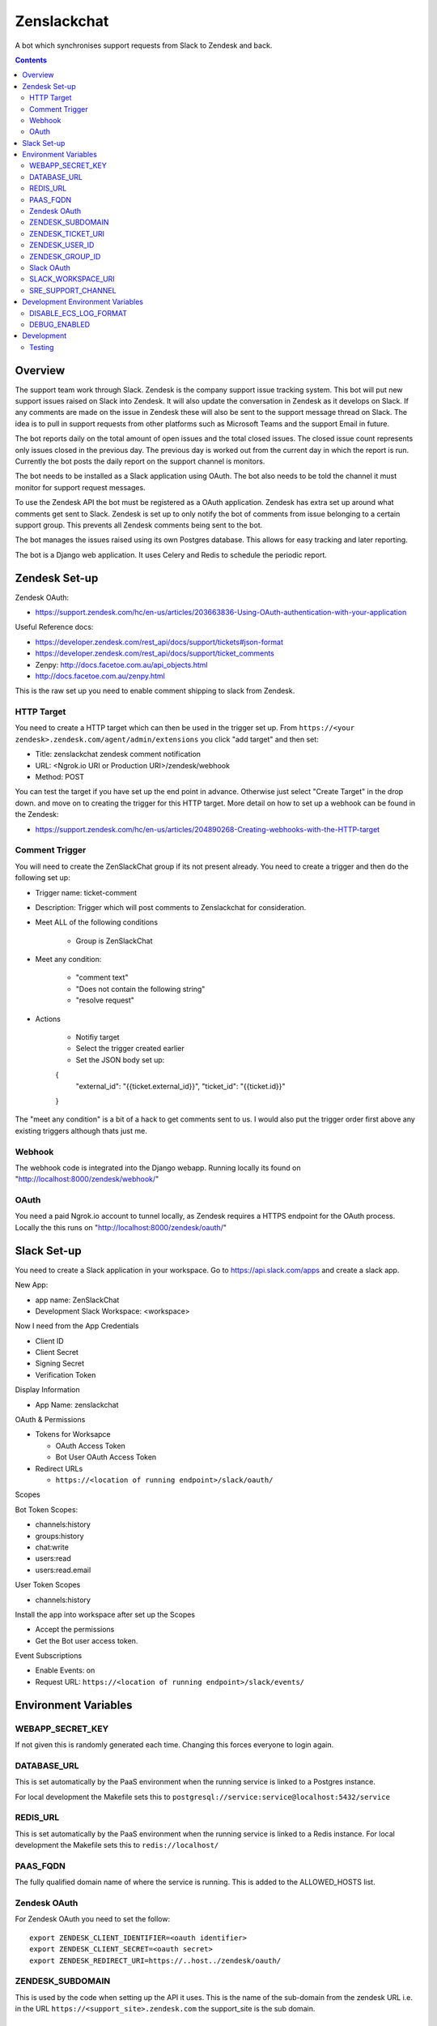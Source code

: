 Zenslackchat 
============

A bot which synchronises support requests from Slack to Zendesk and back.

.. contents::

Overview
--------

.. image:: docs/zenslackchat-overview.png
    :align: center

The support team work through Slack. Zendesk is the company support issue tracking system. This bot will put new support issues raised on Slack into Zendesk. It will also update the conversation in Zendesk as it develops on Slack. If any comments are made on the issue in Zendesk these will also be sent to the support message thread on Slack. The idea is to pull in support requests from other platforms such as Microsoft Teams and the support Email in future.

The bot reports daily on the total amount of open issues and the total closed issues. The closed issue count represents only issues closed in the previous day. The previous day is worked out from the current day in which the report is run. Currently the bot posts the daily report on the support channel is monitors.

The bot needs to be installed as a Slack application using OAuth. The bot also needs to be told the channel it must monitor for support request messages.

To use the Zendesk API the bot must be registered as a OAuth application. Zendesk has extra set up around what comments get sent to Slack. Zendesk is set up to only notify the bot of comments from issue belonging to a certain support group. This prevents all Zendesk comments being sent to the bot.

The bot manages the issues raised using its own Postgres database. This allows for easy tracking and later reporting.

The bot is a Django web application. It uses Celery and Redis to schedule the periodic report.


Zendesk Set-up
--------------

Zendesk OAuth:

- https://support.zendesk.com/hc/en-us/articles/203663836-Using-OAuth-authentication-with-your-application

Useful Reference docs:

- https://developer.zendesk.com/rest_api/docs/support/tickets#json-format
- https://developer.zendesk.com/rest_api/docs/support/ticket_comments
- Zenpy: http://docs.facetoe.com.au/api_objects.html
- http://docs.facetoe.com.au/zenpy.html

This is the raw set up you need to enable comment shipping to slack from Zendesk. 

HTTP Target
~~~~~~~~~~~

You need to create a HTTP target which can then be used in the trigger set up. 
From ``https://<your zendesk>.zendesk.com/agent/admin/extensions`` you click 
"add target" and then set:

- Title: zenslackchat zendesk comment notification
- URL: <Ngrok.io URI or Production URI>/zendesk/webhook
- Method: POST

You can test the target if you have set up the end point in advance. Otherwise
just select "Create Target" in the drop down. and move on to creating the 
trigger for this HTTP target. More detail on how to set up a webhook can be
found in the Zendesk:

- https://support.zendesk.com/hc/en-us/articles/204890268-Creating-webhooks-with-the-HTTP-target


Comment Trigger
~~~~~~~~~~~~~~~

You will need to create the ZenSlackChat group if its not present already. You 
need to create a trigger and then do the following set up:

- Trigger name: ticket-comment
- Description: Trigger which will post comments to Zenslackchat for consideration.
- Meet ALL of the following conditions

   - Group is ZenSlackChat 

- Meet any condition: 

   - "comment text"
   - "Does not contain the following string"
   - "resolve request"

- Actions

   - Notifiy target
   - Select the trigger created earlier
   - Set the JSON body set up::

   {
      "external_id": "{{ticket.external_id}}",
      "ticket_id": "{{ticket.id}}"
   }

The "meet any condition" is a bit of a hack to get comments sent to us. I would 
also put the trigger order first above any existing triggers although thats 
just me.


Webhook
~~~~~~~

The webhook code is integrated into the Django webapp. Running locally its
found on "http://localhost:8000/zendesk/webhook/"


OAuth
~~~~~

You need a paid Ngrok.io account to tunnel locally, as Zendesk requires a HTTPS
endpoint for the OAuth process. Locally the this runs on 
"http://localhost:8000/zendesk/oauth/"


Slack Set-up
------------

You need to create a Slack application in your workspace. Go to https://api.slack.com/apps 
and create a slack app.

New App:

- app name: ZenSlackChat
- Development Slack Workspace: <workspace>

Now I need from the App Credentials

- Client ID
- Client Secret
- Signing Secret
- Verification Token

Display Information

- App Name: zenslackchat

OAuth & Permissions

- Tokens for Worksapce

  - OAuth Access Token
  - Bot User OAuth Access Token

- Redirect URLs

  - ``https://<location of running endpoint>/slack/oauth/``

Scopes

Bot Token Scopes: 

- channels:history
- groups:history
- chat:write
- users:read
- users:read.email

User Token Scopes

- channels:history

Install the app into workspace after set up the Scopes

- Accept the permissions
- Get the Bot user access token.

Event Subscriptions

- Enable Events: on
- Request URL: ``https://<location of running endpoint>/slack/events/``


Environment Variables
---------------------

WEBAPP_SECRET_KEY
~~~~~~~~~~~~~~~~~

If not given this is randomly generated each time. Changing this forces everyone 
to login again. 


DATABASE_URL
~~~~~~~~~~~~

This is set automatically by the PaaS environment when the running service is
linked to a Postgres instance. 

For local development the Makefile sets this to ``postgresql://service:service@localhost:5432/service``


REDIS_URL
~~~~~~~~~

This is set automatically by the PaaS environment when the running service is
linked to a Redis instance. For local development the Makefile sets this to ``redis://localhost/``


PAAS_FQDN
~~~~~~~~~

The fully qualified domain name of where the service is running. This is added
to the ALLOWED_HOSTS list.


Zendesk OAuth
~~~~~~~~~~~~~

For Zendesk OAuth you need to set the follow::

   export ZENDESK_CLIENT_IDENTIFIER=<oauth identifier>
   export ZENDESK_CLIENT_SECRET=<oauth secret>
   export ZENDESK_REDIRECT_URI=https://..host../zendesk/oauth/


ZENDESK_SUBDOMAIN
~~~~~~~~~~~~~~~~~

This is used by the code when setting up the API it uses. This is the name of 
the sub-domain from the zendesk URL i.e. in the URL ``https://<support_site>.zendesk.com``
the support_site is the sub domain. 


ZENDESK_TICKET_URI
~~~~~~~~~~~~~~~~~~

This is used as the base URL when generating links directly to Zendesk issues.
It takes the form ``https://<support site>.zendesk.com/agent/tickets``


ZENDESK_USER_ID
~~~~~~~~~~~~~~~

Who tickets are assigned to when the bot creates them. This is the numeric 
Zendesk ID for a user it will look something like ``375202855898``.


ZENDESK_GROUP_ID
~~~~~~~~~~~~~~~~

Which group tickets belong to. This is used when deciding what tickets the bot 
should handle. This is the numeric Zendesk ID for the group it will look 
something like ``360003877797``.


Slack OAuth
~~~~~~~~~~~

You need to set the follow environment variable::
   
   SLACK_CLIENT_ID=<slack app oauth client id>
   SLACK_CLIENT_SECRET=<slack app oauth client secret>
   SLACK_SIGN_SECRET=<slack app sign secret>
   SLACK_VERIFICATION_TOKEN=<slack app verification token>


SLACK_WORKSPACE_URI
~~~~~~~~~~~~~~~~~~~

This is used as the base URL when generating links to created conversations on 
slack. The first comment on the newly created Zendesk issue will be a link back
to the conversation on Slack. The base URL look like ``https://<workspace>.slack.com/archives``


SRE_SUPPORT_CHANNEL
~~~~~~~~~~~~~~~~~~~

This is the slack channel ID which the bot will monitor for support request 
messages. Recovering this ID is not user friendly. It is a string that looks 
like ``C0192NP3TFG``.

The bot has the potential to receive *all* messages on slack, so the code 
rejects anything that does not come from this channel.


Development Environment Variables
---------------------------------

DISABLE_ECS_LOG_FORMAT
~~~~~~~~~~~~~~~~~~~~~~

By default JSON logging is used which is not user friendly when developing. To
logged a more user friendly format set the variables as follows::

   export DISABLE_ECS_LOG_FORMAT=1

When running via the make file this is set automatically.

DEBUG_ENABLED
~~~~~~~~~~~~~

**Warning**: Do not set this in a live environment. The system will log full 
Slack message events and other information, which may contain sensitive 
information.

By default DEBUG is disabled in Django settings. To enable DEBUG mode for 
development purposes set the variables as follows::

   export DEBUG_ENABLED=1

When running via the make file this is set automatically.

I have made this extra step of not allowing you to set DEBUG directly from the
environment, to slow you down and think before you set this.


Development
-----------

I'm using make, docker-compose, python3 and virtualenvwrappers to develop the 
project locally. I currently work of Mac OSX for development and use Homebrew 
to install what I need. Your mileage may vary.

To set up the code for development you can do::

   mkvirtualenv --clear -p python3 zenslackchat
   make test_install

There is a ``make install``. This only installs the apps dependancies and not 
those needed for testing.

To run the service locally in the dev environment do::

   # activate the env
   workon zenslackchat

   # run dependant services via docker compose (in its own terminal)
   make up

   # run the periodic task manager (in its own terminal)
   make run_beat

   # run the periodic task manager (in its own terminal)
   make run_worker

   # run the webapp
   make runserver

Using the Makefile to run the webapp/worker/beat is only meant for local 
development. It is not for live environment use (staging/production/...)


Testing
~~~~~~~

You can run the tests as follows::

   # activate the env
   workon zenslackchat

   # run dependant services via docker compose (in its own terminal)
   make up

   # Run all tests and output a coverage report
   make test


.. |ss| raw:: html

   <strike>

.. |se| raw:: html

   </strike>